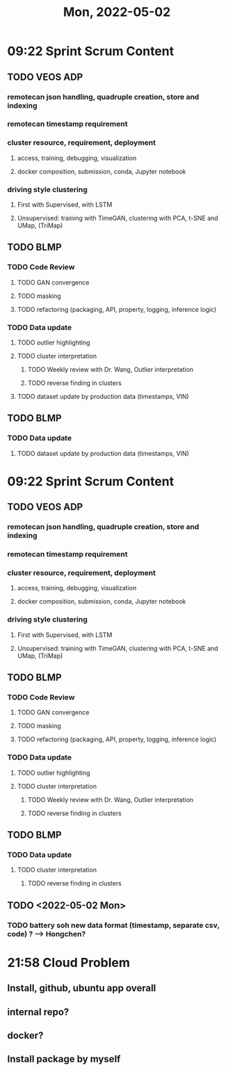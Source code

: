 #+TITLE: Mon, 2022-05-02
* 09:22 Sprint Scrum Content
** TODO VEOS ADP
DEADLINE: <2022-04-22 Fri>
*** remotecan json handling, quadruple creation, store and indexing
DEADLINE: <2022-04-15 Fri>
*** remotecan timestamp requirement
DEADLINE: <2022-04-15 Fri>
*** cluster resource, requirement, deployment
DEADLINE: <2022-04-22 Fri>
**** access, training, debugging, visualization
**** docker composition, submission, conda, Jupyter notebook
*** driving style clustering
DEADLINE: <2022-04-22 Fri>
**** First with Supervised, with LSTM
**** Unsupervised: training with TimeGAN, clustering with PCA, t-SNE and UMap, (TriMap)
** TODO BLMP
DEADLINE: <2022-04-22 Fri>
*** TODO Code Review
DEADLINE: <2022-04-22 Fri>
**** TODO GAN convergence
**** TODO masking
**** TODO refactoring (packaging, API, property, logging, inference logic)
*** TODO Data update
DEADLINE: <2022-04-22 Fri>
**** TODO outlier highlighting
**** TODO cluster interpretation
***** TODO Weekly review with Dr. Wang, Outlier interpretation
DEADLINE: <2022-04-15 Fri>
***** TODO reverse finding in clusters
DEADLINE: <2022-04-15 Fri>
**** TODO dataset update by production data (timestamps, VIN)
DEADLINE: <2022-04-22 Fri>
** TODO BLMP
DEADLINE: <2022-04-22 Fri>
*** TODO Data update
DEADLINE: <2022-04-22 Fri>
**** TODO dataset update by production data (timestamps, VIN)
DEADLINE: <2022-04-22 Fri>
* 09:22 Sprint Scrum Content
** TODO VEOS ADP
DEADLINE: <2022-04-22 Fri>
*** remotecan json handling, quadruple creation, store and indexing
DEADLINE: <2022-04-15 Fri>
*** remotecan timestamp requirement
DEADLINE: <2022-04-15 Fri>
*** cluster resource, requirement, deployment
DEADLINE: <2022-04-22 Fri>
**** access, training, debugging, visualization
**** docker composition, submission, conda, Jupyter notebook
*** driving style clustering
DEADLINE: <2022-04-22 Fri>
**** First with Supervised, with LSTM
**** Unsupervised: training with TimeGAN, clustering with PCA, t-SNE and UMap, (TriMap)
** TODO BLMP
DEADLINE: <2022-04-22 Fri>
*** TODO Code Review
DEADLINE: <2022-04-22 Fri>
**** TODO GAN convergence
**** TODO masking
**** TODO refactoring (packaging, API, property, logging, inference logic)
*** TODO Data update
DEADLINE: <2022-04-22 Fri>
**** TODO outlier highlighting
**** TODO cluster interpretation
***** TODO Weekly review with Dr. Wang, Outlier interpretation
DEADLINE: <2022-04-15 Fri>
***** TODO reverse finding in clusters
DEADLINE: <2022-04-15 Fri>
** TODO BLMP
DEADLINE: <2022-04-22 Fri>
*** TODO Data update
DEADLINE: <2022-04-22 Fri>
**** TODO cluster interpretation
***** TODO reverse finding in clusters
DEADLINE: <2022-04-15 Fri>
** TODO  <2022-05-02 Mon>
*** TODO battery soh new data format (timestamp, separate csv, code) ? --> Hongchen?
* 21:58 Cloud Problem
** Install, github, ubuntu app overall
** internal repo?
** docker?
** Install package by myself
